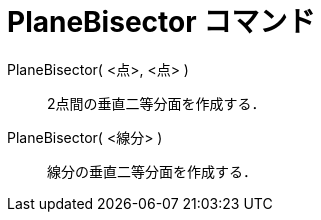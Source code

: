 = PlaneBisector コマンド
:page-en: commands/PlaneBisector
ifdef::env-github[:imagesdir: /ja/modules/ROOT/assets/images]

PlaneBisector( <点>, <点> )::
  2点間の垂直二等分面を作成する．
PlaneBisector( <線分> )::
  線分の垂直二等分面を作成する．

